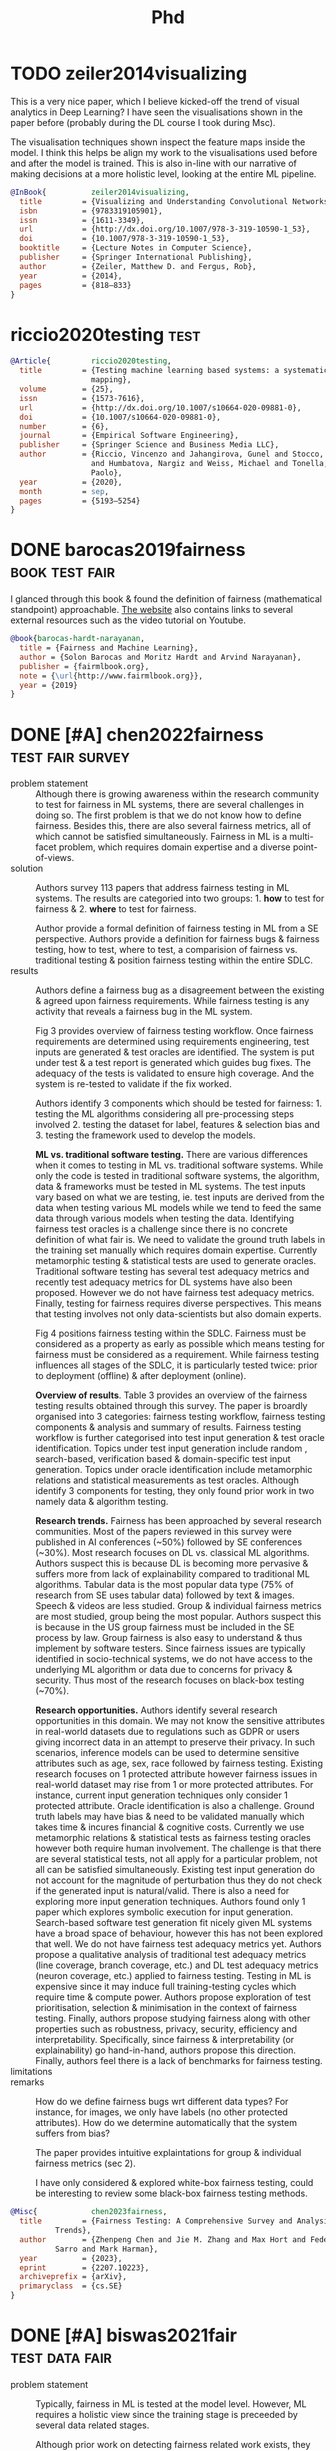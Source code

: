 #+title: Phd
#+category: phd
#+tags: paper note project event
#+tags: [ paper : test survey general viz model data ]
#+tags: [ test : fair ]
#+tags: [ note : wiki meeting journal people idea ]
#+tags: [ note : intro related exp results discuss threats conclude ]

* TODO zeiler2014visualizing
This is a very nice paper, which I believe kicked-off the trend of
visual analytics in Deep Learning? I have seen the visualisations
shown in the paper before (probably during the DL course I took during
Msc).

The visualisation techniques shown inspect the feature maps inside the
model. I think this helps be align my work to the visualisations used
before and after the model is trained. This is also in-line with our
narrative of making decisions at a more holistic level, looking at the
entire ML pipeline.

#+begin_src bibtex
  @InBook{          zeiler2014visualizing,
    title         = {Visualizing and Understanding Convolutional Networks},
    isbn          = {9783319105901},
    issn          = {1611-3349},
    url           = {http://dx.doi.org/10.1007/978-3-319-10590-1_53},
    doi           = {10.1007/978-3-319-10590-1_53},
    booktitle     = {Lecture Notes in Computer Science},
    publisher     = {Springer International Publishing},
    author        = {Zeiler, Matthew D. and Fergus, Rob},
    year          = {2014},
    pages         = {818–833}
  }
#+end_src
* riccio2020testing :test:

#+begin_src bibtex
@Article{         riccio2020testing,
  title         = {Testing machine learning based systems: a systematic
                  mapping},
  volume        = {25},
  issn          = {1573-7616},
  url           = {http://dx.doi.org/10.1007/s10664-020-09881-0},
  doi           = {10.1007/s10664-020-09881-0},
  number        = {6},
  journal       = {Empirical Software Engineering},
  publisher     = {Springer Science and Business Media LLC},
  author        = {Riccio, Vincenzo and Jahangirova, Gunel and Stocco, Andrea
                  and Humbatova, Nargiz and Weiss, Michael and Tonella,
                  Paolo},
  year          = {2020},
  month         = sep,
  pages         = {5193–5254}
}
#+end_src
* DONE barocas2019fairness :book:test:fair:
:PROPERTIES:
:CUSTOM_ID: barocas
:ARCHIVE_TIME: 2023-02-27 Mon 15:11
:ARCHIVE_FILE: ~/org/phd.org
:ARCHIVE_OLPATH: Papers
:ARCHIVE_CATEGORY: phd
:ARCHIVE_ITAGS: paper
:END:

I glanced through this book & found the definition of fairness
(mathematical standpoint) approachable. [[https://fairmlbook.org/][The website]] also contains
links to several external resources such as the video tutorial on
Youtube.

#+begin_src bibtex
@book{barocas-hardt-narayanan,
  title = {Fairness and Machine Learning},
  author = {Solon Barocas and Moritz Hardt and Arvind Narayanan},
  publisher = {fairmlbook.org},
  note = {\url{http://www.fairmlbook.org}},
  year = {2019}
}
#+end_src

* DONE [#A] chen2022fairness       :test:fair:survey:
:PROPERTIES:
:CUSTOM_ID: chen2022fairness
:ARCHIVE_TIME: 2023-02-27 Mon 15:11
:ARCHIVE_FILE: ~/org/phd.org
:ARCHIVE_OLPATH: Papers
:ARCHIVE_CATEGORY: phd
:ARCHIVE_TODO: DONE
:ARCHIVE_ITAGS: paper
:END:
:LOGBOOK:
- State "DONE"       from "TODO"       [2022-09-19 Mon 14:14]
:END:

+ problem statement :: Although there is growing awareness within the
  research community to test for fairness in ML systems, there are
  several challenges in doing so. The first problem is that we do not
  know how to define fairness. Besides this, there are also several
  fairness metrics, all of which cannot be satisfied simultaneously.
  Fairness in ML is a multi-facet problem, which requires domain
  expertise and a diverse point-of-views.
+ solution :: Authors survey 113 papers that address fairness testing
  in ML systems. The results are categoried into two groups: 1. *how* to
  test for fairness & 2. *where* to test for fairness.

  Author provide a formal definition of fairness testing in ML from a
  SE perspective. Authors provide a definition for fairness bugs &
  fairness testing, how to test, where to test, a comparision of
  fairness vs. traditional testing & position fairness testing within
  the entire SDLC.
+ results :: Authors define a fairness bug as a disagreement between
  the existing & agreed upon fairness requirements. While fairness
  testing is any activity that reveals a fairness bug in the ML
  system.

  Fig 3 provides overview of fairness testing workflow. Once fairness
  requirements are determined using requirements engineering, test
  inputs are generated & test oracles are identified. The system is
  put under test & a test report is generated which guides bug fixes.
  The adequacy of the tests is validated to ensure high coverage. And
  the system is re-tested to validate if the fix worked.

  Authors identify 3 components which should be tested for
  fairness: 1. testing the ML algorithms considering all
  pre-processing steps involved 2. testing the dataset for label,
  features & selection bias and 3. testing the framework used to
  develop the models.

  *ML vs. traditional software testing.* There are various differences
  when it comes to testing in ML vs. traditional software systems.
  While only the code is tested in traditional software systems, the
  algorithm, data & frameworks must be tested in ML systems. The test
  inputs vary based on what we are testing, ie. test inputs are
  derived from the data when testing various ML models while we tend
  to feed the same data through various models when testing the data.
  Identifying fairness test oracles is a challenge since there is no
  concrete definition of what fair is. We need to validate the ground
  truth labels in the training set manually which requires domain
  expertise. Currently metamorphic testing & statistical tests are
  used to generate oracles. Traditional software testing has several
  test adequacy metrics and recently test adequacy metrics for DL
  systems have also been proposed. However we do not have fairness
  test adequacy metrics. Finally, testing for fairness requires
  diverse perspectives. This means that testing involves not only
  data-scientists but also domain experts.

  Fig 4 positions fairness testing within the SDLC. Fairness must be
  considered as a property as early as possible which means testing
  for fairness must be considered as a requirement. While fairness
  testing influences all stages of the SDLC, it is particularly tested
  twice: prior to deployment (offline) & after deployment (online).

  *Overview of results*. Table 3 provides an overview of the fairness
  testing results obtained through this survey. The paper is broardly
  organised into 3 categories: fairness testing workflow, fairness
  testing components & analysis and summary of results. Fairness
  testing workflow is further categorised into test input generation &
  test oracle identification. Topics under test input generation
  include random , search-based, verification based & domain-specific
  test input generation. Topics under oracle identification include
  metamorphic relations and statistical measurements as test oracles.
  Although identify 3 components for testing, they only found prior
  work in two namely data & algorithm testing.

  *Research trends.* Fairness has been approached by several research
  communities. Most of the papers reviewed in this survey were
  published in AI conferences (~50%) followed by SE conferences
  (~30%). Most research focuses on DL vs. classical ML algorithms.
  Authors suspect this is because DL is becoming more pervasive &
  suffers more from lack of explainability compared to traditional ML
  algorithms. Tabular data is the most popular data type (75% of
  research from SE uses tabular data) followed by text & images.
  Speech & videos are less studied. Group & individual fairness
  metrics are most studied, group being the most popular. Authors
  suspect this is because in the US group fairness must be included in
  the SE process by law. Group fairness is also easy to understand &
  thus implement by software testers. Since fairness issues are
  typically identified in socio-technical systems, we do not have
  access to the underlying ML algorithm or data due to concerns for
  privacy & security. Thus most of the research focuses on black-box
  testing (~70%).

  *Research opportunities.* Authors identify several research
  opportunities in this domain. We may not know the sensitive
  attributes in real-world datasets due to regulations such as GDPR or
  users giving incorrect data in an attempt to preserve their privacy.
  In such scenarios, inference models can be used to determine
  sensitive attributes such as age, sex, race followed by fairness
  testing. Existing research focuses on 1 protected attribute however
  fairness issues in real-world dataset may rise from 1 or more
  protected attributes. For instance, current input generation
  techniques only consider 1 protected attribute. Oracle
  identification is also a challenge. Ground truth labels may have
  bias & need to be validated manually which takes time & incures
  financial & cognitive costs. Currently we use metamorphic relations
  & statistical tests as fairness testing oracles however both require
  human involvement. The challenge is that there are several
  statistical tests, not all apply for a particular problem, not all
  can be satisfied simultaneously. Existing test input generation do
  not account for the magnitude of perturbation thus they do not check
  if the generated input is natural/valid. There is also a need for
  exploring more input generation techniques. Authors found only 1
  paper which explores symbolic execution for input generation.
  Search-based software test generation fit nicely given ML systems
  have a broad space of behaviour, however this has not been explored
  that well. We do not have fairness test adequacy metrics yet.
  Authors propose a qualitative analysis of traditional test adequacy
  metrics (line coverage, branch coverage, etc.) and DL test adequacy
  metrics (neuron coverage, etc.) applied to fairness testing. Testing
  in ML is expensive since it may induce full training-testing cycles
  which require time & compute power. Authors propose exploration of
  test prioritisation, selection & minimisation in the context of
  fairness testing. Finally, authors propose studying fairness along
  with other properties such as robustness, privacy, security,
  efficiency and interpretability. Specifically, since fairness &
  interpretability (or explainability) go hand-in-hand, authors
  propose this direction. Finally, authors feel there is a lack of
  benchmarks for fairness testing.
+ limitations ::
+ remarks :: How do we define fairness bugs wrt different data types?
  For instance, for images, we only have labels (no other protected
  attributes). How do we determine automatically that the system
  suffers from bias?

  The paper provides intuitive explaintations for group & individual
  fairness metrics (sec 2).

  I have only considered & explored white-box fairness testing, could
  be interesting to review some black-box fairness testing methods.

#+begin_src bibtex
  @Misc{            chen2023fairness,
    title         = {Fairness Testing: A Comprehensive Survey and Analysis of
		    Trends},
    author        = {Zhenpeng Chen and Jie M. Zhang and Max Hort and Federica
		    Sarro and Mark Harman},
    year          = {2023},
    eprint        = {2207.10223},
    archiveprefix = {arXiv},
    primaryclass  = {cs.SE}
  }
#+end_src

* DONE [#A] biswas2021fair           :test:data:fair:
  :PROPERTIES:
  :ARCHIVE_TIME: 2023-02-27 Mon 15:11
  :ARCHIVE_FILE: ~/org/phd.org
  :ARCHIVE_OLPATH: Papers
  :ARCHIVE_CATEGORY: phd
  :ARCHIVE_TODO: DONE
  :ARCHIVE_ITAGS: paper
  :END:
:LOGBOOK:
- State "DONE"       from "TODO"       [2022-06-29 Wed 15:47]
:END:

+ problem statement :: Typically, fairness in ML is tested at the
  model level. However, ML requires a holistic view since the training
  stage is preceeded by several data related stages.

  Although prior work on detecting fairness related work exists, they
  however focus on a single ML model.
+ solution :: Authors perform analysis of common data pre-processing
  steps performed prior to training a ML model to quantify their
  impact on the fairness of the model.

  Authors use causal method of fairness for their evaluation.

  Figure 2: methodology for computing fairness of a pre-processing
  stage. The authors create an alternative pipeline where they remove
  one of the pre-processing stages. They train both the pipelines &
  gather the predictions which are then used to compute the fairness
  of the pre-processing stage.

  The replication package is available on [[https://github.com/sumonbis/FairPreprocessing][Github]].
+ results :: Authors analyse 37 real world ML pipelines (from kaggle
  notebooks) which operate on 5 datasets.

  They analyse data pre-processing steps such as standardisation,
  feature selection, encoding, over/under sampling, etc.

  They also consider fairness of individual pre-processing steps
  (local fairness) vs. the entire pipeline (global fairness).

  Following are the key discoveries reported:
  + Dropping/imputation of missing values introduce bias & hence
    affect fairness of the model.
  + Feature generation can impact fairness.
  + Protected attributes may be related with other "fair" features
    thus indirectly affecting the model's fairness.
  + Encoding categorical features should be based on the classifier.
    Labelencoding can expose an unwanted linear relationship between
    the protected attribute & target
  + Under or over sampling leads to fairness issues. Typically k-best
    selection is unfair however selectfpr is more fair since it takes
    the false positive rate into account (and most fairness metrics
    are based on that)
  + Presence of outliers can make standardisation and non-linear
    transformations unfair. The use of specific classifiers also has
    an effect on this.
+ limitations :: The titanic dataset was used in the evaluation. Can
  this really be considered a good dataset for evaluating fairness?
  Its primarily used as a toy dataset in teaching purposes since it
  contains some peculiarities from a data mining perspective.
+ remarks :: Check the backlinks for this paper for relevant work on
  fairness testing in ML. The background on fairness should be read in
  full.

  The feature generation point is interesting. Can we device a testing
  for common feature transformations?

  Reading up on bias mitigation techniques can come in handy.

#+begin_src bibtex
  @inproceedings{biswas2021fair,
    title =	 {Fair preprocessing: towards understanding
		    compositional fairness of data transformers in
		    machine learning pipeline},
    author =	 {Biswas, Sumon and Rajan, Hridesh},
    booktitle =	 {Proceedings of the 29th ACM Joint Meeting on
		    European Software Engineering Conference and
		    Symposium on the Foundations of Software
		    Engineering},
    pages =	 {981--993},
    year =	 2021
  }
#+end_src

* DONE [#A] biswas2020machine             :test:fair:
:PROPERTIES:
:CUSTOM_ID: biswas2020machine
:ARCHIVE_TIME: 2023-02-27 Mon 15:11
:ARCHIVE_FILE: ~/org/phd.org
:ARCHIVE_OLPATH: Papers
:ARCHIVE_CATEGORY: phd
:ARCHIVE_TODO: DONE
:ARCHIVE_ITAGS: paper
:END:
:LOGBOOK:
- State "DONE"       from "TODO"       [2023-01-22 Sun 17:29]
:END:

+ problem statement :: Several migitation techniques, testing
  techniques & tools exist to deal with bias in ML models. However it
  is unclear if models in practise exhibit bias. And if so, what is
  the most pre-dominant type of bias?
+ solution :: Authors analyse ML models in practise and create a
  catalogue of biases that exist. The work presents a link between
  bias and ML models, mitigation techniques & fairness metrics.

  [[https://github.com/sumonbis/ML-Fairness][Replication package]] is available on Github.

+ results :: The key discovery is that current model optimisation
  techniques priorities on performance as a result of which fairness
  is neglected. Authors discover few model constructs that are linked
  with unfair behaviour. And finally, effective data-preprocessing
  steps are necessary to address fairness issues.
+ limitations ::
+ remarks :: Also a good paper to find existing work in ML fairness.

#+begin_src bibtex
  @inproceedings{biswas2020machine,
    title =	 {Do the machine learning models on a crowd sourced
		    platform exhibit bias? an empirical study on model
		    fairness},
    author =	 {Biswas, Sumon and Rajan, Hridesh},
    booktitle =	 {Proceedings of the 28th ACM joint meeting on
		    European software engineering conference and
		    symposium on the foundations of software
		    engineering},
    pages =	 {642--653},
    year =	 2020
  }
#+end_src

* DONE [#A] zhang2021ignorance            :test:fair:
:PROPERTIES:
:CUSTOM_ID: zhang2021ignorance
:ARCHIVE_TIME: 2023-02-27 Mon 15:11
:ARCHIVE_FILE: ~/org/phd.org
:ARCHIVE_OLPATH: Papers
:ARCHIVE_CATEGORY: phd
:ARCHIVE_TODO: DONE
:ARCHIVE_ITAGS: paper
:END:
:LOGBOOK:
- State "DONE"       from "TODO"       [2022-09-14 Wed 14:58]
:END:

+ problem statement :: ML is being used for critical decisions: the
  assess the credibility for loans, to evaluate an employee's
  performance and for medical treatments. However the training data
  used may be subject to a human's cognitive bias or prejudice. As a
  result of which, the ML model may inherit discriminatory behaviour.
  And usage of such models in the real-world may lead to financial or
  criminal charges against companies using such models.
+ solution :: Authors conduct a large scale survey of ML fairness and
  ML dataset size. In the case of humans, we see a direct link between
  the level of knowledge in a being with the prejudice they hold.
  Typically, they tend to be inversely proportional ie. a human with
  more knowledge of the world tends to exhibit less prejudice against
  individuals belonging to certain gender, race or color. The authors
  of the paper wish to validate if the same holds true in the case of
  ML models. Does feeding more training data result in a less biased
  model?

  Authors use the AIF360 library which includes the datasets (table
  1), fairness metrics & bias mitigation techniques used in the paper.
  The authors use 4 group fairness metrics: =statistical parity
  difference=, =average absolute odds difference=, =equal opportunity
  difference=, =disparate impact=. Authors normalise =disparate
  impact= between $[0, 1]$ such that higher values in all metrics
  indicate higher bias.

  Authors use two bias mitigation techniques: reweighting
  (pre-processing) & prejudice remover (in-processing).

  Authors use 4 models: decision tree, logistic regression, random
  forest & adaboost. Data is split into 80-20 favouring training data.

  To test the effect of feature size, authors increase the number of
  features by 1 with a minimum of 3 features in the initial set. To
  test the effect of training size, authors increase the size in
  increments (10%, 25%, etc.) until full training set used.

  Authors repeat each run 50 times & use statistical methods such as
  ANOVA, f-statistics, p-value & tukeyHSD to validate that their
  results are statistically significant.

+ results :: Authors find that increasing the number of features in
  the training dataset had a positive result in fairness (fig 1).
  
  However, contrary to intuition, increasing the size of the dataset
  had a negative influence on fairness in 28% of their experiments
  (fig 2). Authors further investigate the fairness metrics for the
  dataset & observe that the model fairness metrics approach the data
  fairness metrics as size of training data increases. Since
  increasing training data is common in ML to improve the accuracy of
  the model, authors investigate two strategies of bias mitigation: 1.
  equal number of examples for privileged & unprivileged groups and 2.
  bias mitigation techniques. They find that bias mitigation
  techniques work better to address fairness issues in the model.

  Authors observe the largest bias when the number of features is low
  & the size of the training data is high. The smallest bias is
  observed when the number of features is high & the size of the data
  is low. When the number of features is low & the size of dataset is
  increased, the bias in the model increases steeply (fig 3).

  Feature & dataset size are two parameters related to fairness, that
  generalise across datasets of different domains.
+ limitations :: By normalising =disparate impact= you can't tell
  which group (privileged or unprivileged) the model is biased
  towards?

+ remarks :: Another good paper to find existing work on ML fairness.
  The theory on ML fairness was easy to read & follow along in this
  paper.

  Can we apply similar analysis technique to deep learning models? We
  typically do not engineer features, instead rely on a larger
  training set?

  Nice insight that being data-centric helps in ML fairness. Instead
  of increasing the training data size, emphasis must be put on
  engineering richer features.

  All conclusions derived are well reasoned scientifically sound. The
  experiments are well designed & the narrative is well written. I
  learned a lot about experimental design in my field from this paper.

#+begin_src bibtex
  @inproceedings{zhang2021ignorance,
    title =	 {" Ignorance and Prejudice" in Software Fairness},
    author =	 {Zhang, Jie M and Harman, Mark},
    booktitle =	 {2021 IEEE/ACM 43rd International Conference on
		    Software Engineering (ICSE)},
    pages =	 {1436--1447},
    year =	 2021,
    organization = {IEEE}
  }
#+end_src

* DONE [#A] mehrabi2021survey :test:fair:
:PROPERTIES:
:CUSTOM_ID: mehrabi2021survey
:ARCHIVE_TIME: 2023-02-27 Mon 15:11
:ARCHIVE_FILE: ~/org/phd.org
:ARCHIVE_OLPATH: Papers
:ARCHIVE_CATEGORY: phd
:ARCHIVE_TODO: DONE
:ARCHIVE_ITAGS: paper
:END:
:LOGBOOK:
- State "DONE"       from "TODO"       [2022-07-05 Tue 15:01]
:END:

+ problem statement :: ML is being utilised in various decision making
  processes. Some low stake such as dating & movie recommendation. But
  others are high stake & may impact human lives: autonomous driving,
  eligibility of loans & hiring decisions.

  Machines can perform a repetitive task without getting bored, and
  they  do so while considering several factors/variables. However, we
  see evidence of ML systems exhibiting discriminatory behaviour
  towards certain groups of individuals (sex, race, age).

  For instance, COMPAS is a pretrial decision & release decision
  making software used by the american justice system. The software
  has higher false positives for individuals of darker skin color.
  There are other instances of bias in software such as jugding of
  beauty pagents where individuals of darker skin color are less
  likely to have a favourable score. And facial recognition software
  in smartphones that falsely predict asians to be blinking.
+ solution :: Authors present a survey of fairness in ML literature.
  The focus is put on fairness issues arising both from the data & the
  model's internal algorithm.
+ results ::
+ limitations ::
+ remarks :: The paper presents a comprehensive survey on the
  state-of-the-art research on fairness. It presents bias & fairness
  rooted in the data & also in the ML algorithm (predictions are
  biased even with unbiased data). Definitely consider reading and
  using as reference if persuing the fairness angle.

#+begin_src bibtex
  @article{mehrabi2021survey,
    title =	 {A survey on bias and fairness in machine learning},
    author =	 {Mehrabi, Ninareh and Morstatter, Fred and Saxena,
		    Nripsuta and Lerman, Kristina and Galstyan, Aram},
    journal =	 {ACM Computing Surveys (CSUR)},
    volume =	 54,
    number =	 6,
    pages =	 {1--35},
    year =	 2021,
    publisher =	 {ACM New York, NY, USA}
  }
#+end_src

* DONE [#A] biessmann2021automated                               :test:data:
  :PROPERTIES:
  :ARCHIVE_TIME: 2023-02-27 Mon 15:08
  :ARCHIVE_FILE: ~/org/phd.org
  :ARCHIVE_OLPATH: Papers
  :ARCHIVE_CATEGORY: phd
  :ARCHIVE_TODO: DONE
  :ARCHIVE_ITAGS: paper
  :END:
:LOGBOOK:
- State "DONE"       from "TODO"       [2023-01-22 Sun 17:31]
- State "DONE"       from "TODO"       [2022-02-09 Wed 17:04]
:END:

+ problem statement ::
+ solution ::
+ results ::
+ limitations ::
+ remarks :: Interesting and well written paper, although I could not
  relate to it from a SE perspective. It can still serve as a good
  reference for future papers. Can use this paper to identify other
  relevant papers as well.

  #+begin_src bibtex
    @article{biessmann2021automated,
      title =	 {Automated Data Validation in Machine Learning
		      Systems},
      author =	 {Biessmann, Felix and Golebiowski, Jacek and Rukat,
		      Tammo and Lange, Dustin and Schmidt, Philipp},
      journal =	 {Bulletin of the IEEE Computer Society Technical
		      Committee on Data Engineering.[Google Scholar]},
      year =	 2021
    }
  #+end_src

* DONE [#A] hynes2017data                                        :test:data:
  :PROPERTIES:
  :FORWARD_LINK: breck2019data
  :ARCHIVE_TIME: 2023-02-27 Mon 15:07
  :ARCHIVE_FILE: ~/org/phd.org
  :ARCHIVE_OLPATH: Papers
  :ARCHIVE_CATEGORY: phd
  :ARCHIVE_TODO: DONE
  :ARCHIVE_ITAGS: paper
  :END:
:LOGBOOK:
- State "DONE"       from "TODO"       [2021-09-17 Fri 16:07]
:END:

+ problem statement :: Linters highlight aspects of code which do not
  conform to best practices (either followed by the community or
  specifically by the company or team). Data in ML systems is
  analogous to code in traditional software and thus must be tested.
+ solution :: The paper presents a data linting tool which checks the
  training set for potential faults/errors. Analysis is done at a
  dataset and a feature-by-feature level in order to highlight
  potential "bugs" in the data that may hinger the model's ability to
  learn effectively. The analysis is conducted with the assumption
  that DNNs are used as the learning algorithm.

  The paper also presents empirical evidence of applying the linter to
  600+ open source datasets from Kaggle (along with a few internal
  datasets from Google).

  Results indicate that such a tool is useful for new ML practitioners
  and for educational purposes.
+ results ::
+ limitations ::
+ remarks :: The paper was published in a workshop, the quality is not
  that highend. However, it does a good job in identifying some of the
  preliminary "data smells" (this is good, less work for me!). It
  however does not acknowledge the presence of domain specific data
  smells.

  #+begin_src bibtex
  @inproceedings{hynes2017data,
  title={The data linter: Lightweight, automated sanity checking for ml data sets},
  author={Hynes, Nick and Sculley, D and Terry, Michael},
  booktitle={NIPS MLSys Workshop},
  year={2017}
}
  #+end_src

* DONE [#A] breck2019data                                        :test:data:
  :PROPERTIES:
  :BACKWARD_LINK: hynes2017data
  :ARCHIVE_TIME: 2023-02-27 Mon 15:08
  :ARCHIVE_FILE: ~/org/phd.org
  :ARCHIVE_OLPATH: Papers
  :ARCHIVE_CATEGORY: phd
  :ARCHIVE_TODO: DONE
  :ARCHIVE_ITAGS: paper
  :END:
:LOGBOOK:
- State "DONE"       from "TODO"       [2022-02-09 Wed 18:06]
:END:

+ problem statement :: Catching data errors are critical since ML
  models trained using dirty data will lead to poor incorrect
  predictions. This is a cause for concern since these models may be
  deployed in production and their output may be used by other
  services which will then also perform poorly. The output of the ML
  models are often also used to capture new training data, thus
  leading to a feedback loop which over time will degrade the model
  performance. It is also important to catch data errors early on
  since debugging ML systems are grounded on the assumption that the
  dataset is "clean".

  The problem of data validation and cleaning is not new (this is
  highly relevant for data-driven fields such as database systems)
  however some aspects need to be adapted for ML.
+ solution :: Authors rethink data validation techniques in the
  context of ML systems. Evidence is provided via a case-study of a
  data-related production outage in Google.

  Authors present Tensorflow Data Validation (tfdv), a data validation
  tool which is deployed as part of the TFX package for tensorflow and
  is actively used by several users. The tool is used by several
  product teams and has been field tested to process several Petabytes
  of data per day.
+ results :: The tool borrows the tried and tested concept of data
  schemas from database management systems and adapts it for ML
  systems. Traditional statistical tests (such as chi-squared test)
  was found to be uninformative for the scale at which ML systems
  operate, thus an alternative to quantify changes between data
  distributions is proposed.

  In database systems, the schema always comes first and provides a
  consistent structure for the collected data. However in ML, we may
  have pre-existing datasets which can be used to ML models. This
  here, the data may come first. Authors propose a mechanism for
  inferring the schema from the dataset.

  The tool performs unit tests using the schema. This allows for a
  mechanism to specify what we expect the data to look when being fed
  to a ML models. If these tests break then it indicates that either
  the schema is stale and needs to be updated or the training code
  needs to perform additional transformations before feeding it to the
  model.
+ limitations ::
+ remarks :: The related work section makes some interesting
  connections. I was familiar with the relevant work mentioned in the
  back references.

  #+begin_src bibtex
    @inproceedings{breck2019data,
      title =	 {Data Validation for Machine Learning.},
      author =	 {Breck, Eric and Polyzotis, Neoklis and Roy, Sudip
		      and Whang, Steven and Zinkevich, Martin},
      booktitle =	 {MLSys},
      year =	 2019
    }
  #+end_src

* DONE [#A] sculley2015hidden                                      :general:
   :PROPERTIES:
   :ARCHIVE_TIME: 2023-02-27 Mon 15:07
   :ARCHIVE_FILE: ~/org/phd.org
   :ARCHIVE_OLPATH: Papers
   :ARCHIVE_CATEGORY: phd
   :ARCHIVE_TODO: DONE
   :ARCHIVE_ITAGS: paper
   :END:
   :LOGBOOK:
   - State "DONE"       from "1PASS"      [2021-06-22 Tue 15:17]
   :END:

+ problem statement :: /Technical debt (TD)/ in software is analogous
  to /fiscal debt/. Not all TD are bad, but they do tend to accumulate
  when software development moves fast. It can be reduced by working
  on improving code quality, test coverage, improving documentation
  and such. The authors argue that although it is easy and quick to
  get a MVP for a ML model up and running, such an approach also
  incures heavy technical debt.
+ solution :: The paper wishes to spread awareness amongst community
  members regarding TD in ML projects. No technical solutions
  presented.
+ results :: The paper identifies 6 core areas from where technical
  debt arises when working with ML systems. However, the core reason
  according to the authors is that ML systems are hard to abstract and
  encapsulate and these abstractions are even harder to maintain over
  time.

  The authors identify the following 6 problem areas where TD may
  arise: 1. Data dependencies 2. feedback loops 3. ML system
  anti-patterns 4. Configuration debt 5. Changes in external world
  and 6. Other areas of ML debt.

  Data and ML models are highly tangled to one another and cannot be
  developed in isolation. Changing one, without updating the other may
  lead to unforseeable side-effects. Under utilized data features
  (perhaps from legacy code) must be pruned periodically and tools for
  static/dynamic data dependency management are needed.

  ML systems accumulate analysis debt as they start to influence
  themselves in unpredictable ways as they are updated over time.
  These feedback come in two variants: 1. Direct: the data determines
  which model to pick and further refinement of the model requires
  changes to the data. 2. Hidden: Two independent systems predicting
  facets of the same product (like a webpage, for instance showing
  related products and showing relevant reviews). Since the data for
  the two models are interconnected, changes to one model may affect
  the other.

  ML systems have several anti-patterns such as excessive "glue code"
  and data pipelines due to highly experimental nature of ML. This
  also results in dead/reduntant data pipelines/code which must be
  pruned. There is a lack of abstractions in ML code and other code
  smells.

  ML systems have a lot of variables: what is the initial state of the
  model? Which features are used for training? How are the
  hyper-parameters tuned? All this results in config. debt.

  ML systems are not static since they are sensitive to changes in the
  external world. Often there are fixed decision thresholds which
  change due to "data drift". Live monitoring is essential to make
  sure the model is periodically re-trained and keeps performing well
  in production. For high churn data, this response needs to be
  automatic!

  Other sources of TD include lack of emphasis on data testing (data
  to ML is what code is to traditional software), a diverse team and
  culture, reproducibility of ML systems and management of several
  models at scale.

+ limitations :: There is no metric that quantifies TD.
  Moving fast results in accumulating of TD over time so it is
  difficult to identify the problem early on.
+ remarks :: The paper does not provide any technical solutions to the
  problems, but ends on an optimistic note and hopes that others will
  address the problems identified. The TDs provided are quite high
  level and hard to relate. Some concrete examples would have been
  more meaningful.

   #+begin_src bibtex
       @article{sculley2015hidden,
       title={Hidden technical debt in machine learning systems},
       author={Sculley, David and Holt, Gary and Golovin, Daniel and Davydov, Eugene and Phillips, Todd and Ebner, Dietmar and Chaudhary, Vinay and Young, Michael and Crespo, Jean-Francois and Dennison, Dan},
       journal={Advances in neural information processing systems},
       volume={28},
       pages={2503--2511},
       year={2015}
     }
   #+end_src

* DONE [#A] amershi2019software                                    :general:
   :PROPERTIES:
   :ARCHIVE_TIME: 2023-02-27 Mon 15:07
   :ARCHIVE_FILE: ~/org/phd.org
   :ARCHIVE_OLPATH: Papers
   :ARCHIVE_CATEGORY: phd
   :ARCHIVE_TODO: DONE
   :ARCHIVE_ITAGS: paper
   :END:
   :LOGBOOK:
   - State "DONE"       from "2PASS"      [2021-06-25 Fri 13:38]
   :END:

The "related papers" section on GS for this paper was very fuitful.

+ problem statement :: Paper presents a survey of teams in Microsoft
  who develop customer facing AI products and services. The goal of
  the study is to understand how they deal with challenges - both
  day-to-day and large-scale infrastructural arising from scaling AI
  components - while working with AI.
+ solution :: Authors hope that the results and discoveries from the
  survey will help other SE teams working with AI.

  The authors propose a process maturity metric to help engineers
  evaluate their personal progress made building AI components.

  Authors identify a 9 stage workflow which describes how Microsoft
  employees build AI components. They also provide a set of best
  practises when working with AI along with a discussion on how SE is
  different when applied to AI/ML components vs. traditional software.

+ results :: Authors discover differences between AI and traditional
  software in 3 core areas: 1. AI is highly coupled with data, and
  managing said data is increasingly complex as the project grows. 2.
  Building models that are customizable requires engineers versed in
  SE *and* ML. 3. Building encapsulated models which do not tangle
  with one another is difficult.

  They also point out that there is entanglement between code and data
  (as pointed out earlier in the form of direct/hidden feedback loops
  by sculley2015hidden).

+ limitations :: Authors acknowledge that some aspects of the study
  may be Microsoft specific but they hope the rest are still
  generalizable to other companies and teams.
+ remarks :: I think the paper is a bit dated. For instance it
  mentions that data versioning tools are lacking but I think as of
  2021 these tools exist [barrak2021co].

  Also got a sense of "shamless plug" about Microsoft and ML at
  Microsoft and how awesome it is. The discussion section was a bit
  vague and I found it difficult to relate to the problems the authors
  pointed out.

   #+begin_src bibtex
     @inproceedings{amershi2019software,
       doi =          {10.1109/icse-seip.2019.00042},
       url =          {https://doi.org/10.1109/icse-seip.2019.00042},
       year =         2019,
       month =        may,
       publisher =    {{IEEE}},
       author =       {Saleema Amershi and Andrew Begel and Christian Bird
                       and Robert DeLine and Harald Gall and Ece Kamar and
                       Nachiappan Nagappan and Besmira Nushi and Thomas
                       Zimmermann},
       title =        {Software Engineering for Machine Learning: A Case
                       Study},
       booktitle =    {2019 {IEEE}/{ACM} 41st International Conference on
                       Software Engineering: Software Engineering in
                       Practice ({ICSE}-{SEIP})}
     }
   #+end_src

* DONE [#A] sambasivan2021everyone                                    :data:
   :PROPERTIES:
   :ARCHIVE_TIME: 2023-02-27 Mon 15:07
   :ARCHIVE_FILE: ~/org/phd.org
   :ARCHIVE_OLPATH: Papers
   :ARCHIVE_CATEGORY: phd
   :ARCHIVE_TODO: DONE
   :ARCHIVE_ITAGS: paper
   :END:

Contrary to the papers read so far, this one uses a different
demographic (Asian countries) for the survey.

 + problem statement :: Emphasis is put on novel model creation or
   improving model performance. Data is usually ignored and considered
   'operational'. However, data has a significant impact on the model
   quality and should be emphasised more especially because AI is
   being adopted into several high-stake domains such as society,
   government and healthcare.
 + solution :: The paper explores the challenges and practises in
   "high-stakes AI" such as landslide detection, suicide prevention
   and cancer detection.

   A survey is conducted with 53 AI practitioners from India, US and
   East and West African countries. The authors introduce the notion
   of "data cascades". They define it as compounding, negative events
   caused due to data issues that result in technical debt over time.
   The study found that data cascades were highly prevalent amongst AI
   practitioners.

   The paper also contributes by raising awareness on the importance
   of data and also touches upon HCI (which is a bit under-rated). The
   authors believe that HCI has a crutial role to play in AI data
   excellence.
 + results :: Authors emphasize a need for moving from a
   "goodness-of-model" to "goodness-of-data" paradigm. Currently ML
   model are evaluated either with performance metrics or through live
   monitoring. However, this form of evaluation is incomplete and
   comes too late in the ML lifecycle. Authors argue that current
   evalution metrics only tell us how well the model fits the data.
   What we need are metrics which allow us to determine how well the
   data represents the problem and expresses the phenomena.

   The survey reveals that teams that employed frequent and early
   feedback loops in the developmental cycle were more likely to
   successfully finish the projects. Others who moved rapidly through
   the model development cycle and neglected the data work, quickly
   racked up technical debt and had to abandon the project.

   Authors feel that the lack of emphasis on the data is due to a lack
   of incentive in the community. Innovation in model development are
   always featured in the main conference tracks while work showcasing
   improvements working with data often take the back seat. The same
   phenomenon is observed in education as well. Most courses put
   emphasis on the model work. However, in the real world, majority of
   the work revolves around data collection, curation and annotation
   for which AI practitioners are unprepared.

   Application of AI to real world problems (especially in high-stake
   domains) require working with one or more domain experts. The
   majority of the work is almost always in the data phase and the
   main work begins once the model is in production and sees "live"
   data.

   Although AI practitioners adopted best practises for their source
   code, they did not adopt a similar strategy for their data. A lack
   of best practices for working with data was noticed. Specifically,
   data documentation was neglected and the model was not frequently
   exposed to data from production. Lack of tools for working with
   data was also observed. For instance aspects of data annotation and
   creation can be automated.

   Finally, access to pre-trained models was available across the
   globe. However, access to data and compute power varied drastically
   between the East and the West. High stakes problems almost always
   require custom data sets and innovation/tools are required to avoid
   the "cold start" problem.
 + limitations ::
 + remarks :: The first paper to touch upon HCI, aligns with my
   personal thoughts and observations in the field.

#+begin_src bibtex
  @InProceedings{   sambasivan2021everyone,
    series        = {CHI '21},
    title         = {``Everyone wants to do the model work, not the data
		    work'': Data Cascades in High-Stakes AI},
    url           = {http://dx.doi.org/10.1145/3411764.3445518},
    doi           = {10.1145/3411764.3445518},
    booktitle     = {Proceedings of the 2021 CHI Conference on Human Factors in
		    Computing Systems},
    publisher     = {ACM},
    author        = {Sambasivan, Nithya and Kapania, Shivani and Highfill,
		    Hannah and Akrong, Diana and Paritosh, Praveen and Aroyo,
		    Lora M},
    year          = {2021},
    month         = may,
    collection    = {CHI '21}
  }
#+end_src

* DONE [#A] zhang2022machine                                   :test:survey:
   :PROPERTIES:
   :BACKWARD_LINK: cheng2018towards
   :ARCHIVE_TIME: 2023-02-27 Mon 15:07
   :ARCHIVE_FILE: ~/org/phd.org
   :ARCHIVE_OLPATH: Papers
   :ARCHIVE_CATEGORY: phd
   :ARCHIVE_TODO: DONE
   :ARCHIVE_ITAGS: paper
   :END:
:LOGBOOK:
- State "DONE"       from              [2021-09-19 Sun 23:52]
:END:

 + problem statement :: Testing is a well established, almost a
   requirement for developing software systems. However, testing ML
   systems which are non-deterministic, is somewhat challening. With
   AI being adopted in high stakes/risk areas, concerns are being
   raised towards trust, fairness, robustness, privacy and security of
   AI systems (DeepExplore and Themis are two ML testing software that
   exist).

 + solution :: The paper defines the concept of ML testing and reviews
   144 papers that address this topic. The paper analyses the results
   obtained from the review. The paper also identifies open challenges
   in the field of ML testing.
 + results :: Paper identifies a bias as majority of the reviewed
   paper focus on supervised learning, very few touch upon
   unsupervised and reinforcement learning. Preference is also given
   to robustness and correctness while security, privacy, efficiency
   and interpretability are ignored.

   Authors consider several dimensions such as 1. type of ml task:
   supervised, unsupervised or reinforcement learning, 2. type of ml
   model: classical or deep and the 3. ml testing workflow: difference
   between Machine learning development cycle (MLDC) & SDC, how often
   we test ML, what we test, what is the test input and what is the
   oracle.

   Authors categorise ML testing into 4 broad categories: 1. testing
   components, 2. testing workflows, 3. testing properties and 4.
   specific application scenarios.

   There are 3 distinct components to test in ML: data, framework &
   learning program. I noticed that the paper does not comment on
   identifying bugs in the data wrangling code.

   There are 2 properties to test in ML: 1. functional properties:
   correctness of model & model relevance (how well does the model fit
   the data?) and 2. non-functional properties: robustness, security,
   data privacy, efficiency, fairness & interpretability.

   Robustness refers to the ability of the model to be correct under
   the presence of perturbations (either in the data or in the
   framework). How does data link into this?
 + limitations ::
 + remarks :: A great paper, providing a comprehensive overview of
   existing solutions for ML testing (testing ML systems) along with
   open challenges in the field.

   Refer to fig. 2 for an overview of the paper.

   I did not read the summary of the existing solutions. Need to come
   back to this paper as and when required and read relevant parts.

   #+begin_src bibtex
     @Article{         zhang2022machine,
       title         = {Machine Learning Testing: Survey, Landscapes and
		       Horizons},
       volume        = {48},
       issn          = {2326-3881},
       url           = {http://dx.doi.org/10.1109/TSE.2019.2962027},
       doi           = {10.1109/tse.2019.2962027},
       number        = {1},
       journal       = {IEEE Transactions on Software Engineering},
       publisher     = {Institute of Electrical and Electronics Engineers (IEEE)},
       author        = {Zhang, Jie M. and Harman, Mark and Ma, Lei and Liu, Yang},
       year          = {2022},
       month         = jan,
       pages         = {1–36}
     }
   #+end_src

* TODO [#A] amershi2015modeltracker :paper:test:viz:
Found on Kastner's annotated bibliography. Related work presents a
nice overview of visualisation techniques used when testing systems
with ML components.

+ problem statement ::
+ solution ::
+ results ::
+ limitations ::
+ remarks ::

#+begin_src bibtex
  @inproceedings{amershi2015modeltracker,
    title =	 {Modeltracker: Redesigning performance analysis tools
		    for machine learning},
    author =	 {Amershi, Saleema and Chickering, Max and Drucker,
		    Steven M and Lee, Bongshin and Simard, Patrice and
		    Suh, Jina},
    booktitle =	 {Proceedings of the 33rd Annual ACM Conference on
		    Human Factors in Computing Systems},
    pages =	 {337--346},
    year =	 2015
  }
#+end_src
* bylinskii2017learning :paper:idea:
:PROPERTIES:
:ID:       0B330900-2FE4-4F72-9F5B-F5C96CA975F1
:END:
This can be an interesting collaboration direction with Bonita Sharif.
Perhaps some eye-tracking experiment to detect biases in interpretting
visualizations while testing ML systems? "Visual smells"?
+ problem statement ::
+ solution ::
+ results ::
+ limitations ::
+ remarks ::

#+begin_src bibtex
  @inproceedings{bylinskii2017learning,
    title =        {Learning visual importance for graphic designs and
                    data visualizations},
    author =       {Bylinskii, Zoya and Kim, Nam Wook and O'Donovan,
                    Peter and Alsheikh, Sami and Madan, Spandan and
                    Pfister, Hanspeter and Durand, Fredo and Russell,
                    Bryan and Hertzmann, Aaron},
    booktitle =    {Proceedings of the 30th Annual ACM symposium on user
                    interface software and technology},
    pages =        {57--69},
    year =         2017
  }
#+end_src
* [#A] heer2010tour :paper:
:PROPERTIES:
:ID:       7B62837F-49F0-428E-BF9E-9AD533417F6F
:END:
Luis shared this paper a while back. Foundational paper to what I am
doing in my PhD.
+ problem statement ::
+ solution ::
+ results ::
+ limitations ::
+ remarks ::

#+begin_src bibtex
  @Article{         heer2010tour,
    title         = {A Tour through the Visualization Zoo: A survey of powerful
		    visualization techniques, from the obvious to the obscure},
    volume        = {8},
    issn          = {1542-7749},
    url           = {http://dx.doi.org/10.1145/1794514.1805128},
    doi           = {10.1145/1794514.1805128},
    number        = {5},
    journal       = {Queue},
    publisher     = {Association for Computing Machinery (ACM)},
    author        = {Heer, Jeffrey and Bostock, Michael and Ogievetsky, Vadim},
    year          = {2010},
    month         = may,
    pages         = {20‚Äì30}
  }
#+end_src
* TODO biswas2022art :ops:design:
:PROPERTIES:
:CUSTOM_ID: biswas2022art
:ARCHIVE_TIME: 2023-02-27 Mon 15:11
:ARCHIVE_FILE: ~/org/phd.org
:ARCHIVE_OLPATH: Papers
:ARCHIVE_CATEGORY: phd
:ARCHIVE_TODO: DONE
:ARCHIVE_ITAGS: paper
:END:
:LOGBOOK:
- State "DONE"       from              [2022-09-19 Mon 14:25]
:END:

+ problem statement :: Data science software is often organised as a
  set of pipelines since they are often required to be executing in a
  specific order (directed acyclic graphs or DAGs). However, we do not
  understand the design principles involved for data science software.
+ solution :: Authors perform a qualitative analysis of publich data
  science pipelines. Specifically, authors study 71 data science
  papers from literature (theory), 105 pipelines from Kaggle (small)
  and 21 pipelines from open source projects on Github (large).
+ results :: Authors provide formal terminology for data science
  pipelines.

  Authors discover several differences between the different pipelines
  studied. Several stages tend to be absent in small pipelines & tend
  to be linearly organised. The emphasis tends to be on the data
  exploration stages. Large pipelines tend to have several sub
  pipelines & feedback loops. Pipelines tend to differ based on the
  software stage (pre vs. post deployment).
+ limitations ::
+ remarks :: Paper goes into the design side of data science software,
  although first author has already contributed to fairness testing in
  ML.

  I like that the author is capitalising on Kaggle as source of data
  for their empirical studies.

#+begin_src bibtex
  @inproceedings{biswas2022art,
    title =	 {The Art and Practice of Data Science Pipelines: A
		    Comprehensive Study of Data Science Pipelines In
		    Theory, In-The-Small, and In-The-Large},
    author =	 {Biswas, Sumon and Wardat, Mohammad and Rajan,
		    Hridesh},
    booktitle =	 {2022 IEEE/ACM 44th International Conference on
		    Software Engineering (ICSE)},
    pages =	 {2091--2103},
    year =	 2022,
    organization = {IEEE}
  }
#+end_src

* TODO yin2022natural :paper:
Recommendation from Ali, the paper proposes code auto-completion for
data science notebooks from natural language prompts using LLMs.

#+begin_src bibtex
  @article{yin2022natural,
    Title={Natural Language to Code Generation in Interactive Data Science Notebooks},
    author={Yin, Pengcheng and Li, Wen-Ding and Xiao, Kefan and Rao, Abhishek and Wen, Yeming and Shi, Kensen and Howland, Joshua and Bailey, Paige and Catasta, Michele and Michalewski, Henryk and others},
    journal={arXiv preprint arXiv:2212.09248},
    year={2022}
  }
#+end_src

* TODO yu2018user :paper:
Recommentation from Luis, focuses on deep learning visualisations but
could be interesting to look at.

#+begin_src bibtex
  @article{yu2018user,
    title={A user-based taxonomy for deep learning visualization},
    author={Yu, Rulei and Shi, Lei},
    journal={Visual Informatics},
    volume={2},
    number={3},
    pages={147--154},
    year={2018},
    publisher={Elsevier}
  }
#+end_src

* DONE wang2020better :test:viz:paper:
:PROPERTIES:
:PDF: file:~/Documents/papers/wang2020better.pdf
:CUSTOM_ID: wang2020better
:AUTHOR: Wang, Jiawei and Li, Li and Zeller, Andreas
:SOURCE: Proceedings of the ACM/IEEE 42nd International Conference on Software Engineering: New Ideas and Emerging Results
:YEAR: 2020
:PASS:     1
:ID:       A538ED45-C363-4A9E-BBA4-9710562795FF
:END:
:LOGBOOK:
- State "DONE"       from "TODO"       [2023-03-06 Mon 10:23]
:END:

+ problem statement :: Notebooks are becoming widely adopted as the
  next tool for programming/research. However, there is no control
  over the quality of the notebooks since researchers are experts in
  their respective field, but not in SE.

  Due to their popularity, lack of best practices and poor style of
  writing code can be passed on to the future generation of
  programmers which will negatively affect the quality of software in
  the years to come.
+ solution :: Authors propose to conduct a large scale survey on the
  reproducibility of notebooks. They use Jupyter's repository of
  "interesting notebooks" to collect the notebooks.
+ results ::
+ limitations ::
+ remarks :: NAIR paper; they did not provide any replication package.

  Also an interesting source to collect notebooks; although I am not
  sure how ML focused they will be.

#+begin_src bibtex
  @inproceedings{wang2020better,
    title =        {Better code, better sharing: on the need of
                    analyzing jupyter notebooks},
    author =       {Wang, Jiawei and Li, Li and Zeller, Andreas},
    booktitle =    {Proceedings of the ACM/IEEE 42nd International
                    Conference on Software Engineering: New Ideas and
                    Emerging Results},
    pages =        {53--56},
    year =         2020
  }
#+end_src
* DONE pimentel2019large :viz:paper:
:PROPERTIES:
:PDF: file:~/Documents/papers/pimentel2019large.pdf
:CUSTOM_ID: pimentel2019large
:AUTHOR: Pimentel, Jo{\~a}o Felipe and Murta, Leonardo and Braganholo, Vanessa and Freire, Juliana
:SOURCE: 2019 IEEE/ACM 16th international conference on mining software repositories (MSR)
:YEAR: 2019
:PASS:     1
:ID:       B80BCF7C-4BF3-4D3C-900A-FE42624F084B
:END:
:LOGBOOK:
- State "DONE"       from "TODO"       [2023-03-06 Mon 10:28]
:END:

Can come in handy to define quality metrics for jupyter notebooks that
we include in our study.

The [[https://zenodo.org/record/2592524][replication package is available on zenodo]]. This is the version
that was linked to this paper, however there is a newer version with a
new cli tool which the authors cite in a new paper (I assume they
built on top of this dataset).

+ problem statement ::
+ solution ::
+ results ::
+ limitations ::
+ remarks :: I did not read the paper in detail but it does provide a
  dataset of notebooks collected from Github. We can consider
  including this into our work at some point.

#+begin_src bibtex
  @inproceedings{pimentel2019large,
    title =        {A large-scale study about quality and
                    reproducibility of jupyter notebooks},
    author =       {Pimentel, Jo{\~a}o Felipe and Murta, Leonardo and
                    Braganholo, Vanessa and Freire, Juliana},
    booktitle =    {2019 IEEE/ACM 16th international conference on
                    mining software repositories (MSR)},
    pages =        {507--517},
    year =         2019,
    organization = {IEEE}
  }
#+end_src
* DONE quaranta2021kgtorrent :viz:paper:
:PROPERTIES:
:PDF: file:~/Documents/papers/quaranta2021kgtorrent.pdf
:CUSTOM_ID: quaranta2021kgtorrent
:AUTHOR: Quaranta, Luigi and Calefato, Fabio and Lanubile, Filippo
:SOURCE: 2021 IEEE/ACM 18th International Conference on Mining Software Repositories (MSR)
:YEAR: 2021
:PASS:     1
:ID:       98243DB7-068B-4597-919E-FFD75E893D9C
:END:
:LOGBOOK:
- State "DONE"       from "TODO"       [2023-03-06 Mon 10:29]
:END:

Paper presents a dataset of jupyter notebooks. Relevant to the next
project we are working on.

The [[https://zenodo.org/record/4468523][replication package is available on zenodo]].

+ problem statement ::
+ solution ::
+ results ::
+ limitations ::
+ remarks :: The notebooks are collected from Kaggle, the intuition
  here is that these notebooks are likely more ML oriented and thus
  more relevant for us.

#+begin_src bibtex
  @InProceedings{   quaranta2021kgtorrent,
    title         = {KGTorrent: A Dataset of Python Jupyter Notebooks from
		    Kaggle},
    url           = {http://dx.doi.org/10.1109/MSR52588.2021.00072},
    doi           = {10.1109/msr52588.2021.00072},
    booktitle     = {2021 IEEE/ACM 18th International Conference on Mining
		    Software Repositories (MSR)},
    publisher     = {IEEE},
    author        = {Quaranta, Luigi and Calefato, Fabio and Lanubile,
		    Filippo},
    year          = {2021},
    month         = may
  }
#+end_src
* TODO bavishi2021vizsmith :viz:paper:
  :PROPERTIES:
  :PDF: file:~/Documents/papers/bavishi2021vizsmith.pdf
  :FIRST_AUTHOR: Bavishi, Rohan
  :LAST_AUTHOR: Sen, Koushik
  :SOURCE: 2021 36th IEEE/ACM International Conference on Automated Software Engineering (ASE)
  :YEAR: 2021
  :JOURNAL:  4.96
  :PASS:     1
  :END:
:LOGBOOK:
- State "DONE"       from              [2022-03-12 Sat 22:22]
:END:

+ Problem Statement :: State-of-the-art visualisation tools (like
  matplotlib) are difficult to learn for novice data scientists and
  rarely contain enough examples of code. This lead to the rise in
  popularity of stack overflow and github where snippets of code can
  be shared. However, this is a large quantity of noise which prevents
  practitioners to pick the right examples to consult for their given
  problem. Furthermore, it is also difficult for them to modify the
  example and adapt it to solve their problem.

+ Solution :: Authors present *VizSmith*, a automatic data
  visualisation framework which accepts data in the form of pandas
  dataframe along with a list of columns the user wishes to visualise.
  With this input, VizSmith automatically produces visualisations for
  the specified columns.

  To do so, authors mine Jupyter notebooks from Kaggle.
+ Results :: Authors claim to be the first to define reusiblity of
  code in the context of visulisation.

  They claim to use a novel metamorphic testing approach to validate
  their solution.
+ Limitations ::
+ Remarks :: I did not read the paper in detail, but browsing the
  section headers, the authors touch upon the preliminary questions
  I had.

  Relevant paper for the ML documentation side project.

#+begin_src bibtex
  @InProceedings{   bavishi2021vizsmith,
    title         = {VizSmith: Automated Visualization Synthesis by Mining
		    Data-Science Notebooks},
    url           = {http://dx.doi.org/10.1109/ASE51524.2021.9678696},
    doi           = {10.1109/ase51524.2021.9678696},
    booktitle     = {2021 36th IEEE/ACM International Conference on Automated
		    Software Engineering (ASE)},
    publisher     = {IEEE},
    author        = {Bavishi, Rohan and Laddad, Shadaj and Yoshida, Hiroaki and
		    Prasad, Mukul R. and Sen, Koushik},
    year          = {2021},
    month         = nov
  }
#+end_src
* TODO mei2018design :paper:
Recommendation from Luis, more on the information visualisation side
of things. But this may come in handy to determine our IC/EC for the
taxonomy.

#+begin_src bibtex
  @article{mei2018design,
    title =        {The design space of construction tools for
                    information visualization: A survey},
    author =       {Mei, Honghui and Ma, Yuxin and Wei, Yating and Chen,
                    Wei},
    journal =      {Journal of Visual Languages \& Computing},
    volume =       44,
    pages =        {120--132},
    year =         2018,
    publisher =    {Elsevier}
  }
#+end_src

* TODO yang2021subtle :paper:

+ Problem Statement :: Data science code is rarely tested and details
  regarding their behaviour is often embedded in comments or markdown
  cells in notebooks.

  In their analysis, authors found subtle bugs in data science code
  that are not apparent right away (they do not cause any crashes in
  the program right away) but they cause issues in downstream stages.

+ Solution :: Authors propose a tool that automatically generates a
  summary for a given data science code snippet & reports the impact
  of running such code for a given input dataset.

+ Results :: Authors evaluate their tool using two studies: 1. By
  conducting an analysis of Kaggle notebooks to understand the
  requirements for documentation summary generation and 2. A user
  study to validate if their tool reduces human effort.

+ Limitations ::

+ Remarks :: An intiguing paper, not really for my line of work but a
  good starting point for the ML documentation project.

  Several buzz words thrown in the paper, need to have this background
  knowledge to understand the real contribution here.

#+begin_src bibtex
  @inproceedings{yang2021subtle,
    title =        {Subtle bugs everywhere: Generating documentation for
                    data wrangling code},
    author =       {Yang, Chenyang and Zhou, Shurui and Guo, Jin LC and
                    K{\"a}stner, Christian},
    booktitle =    {2021 36th IEEE/ACM International Conference on
                    Automated Software Engineering (ASE)},
    pages =        {304--316},
    year =         2021,
    organization = {IEEE}
  }
#+end_src
